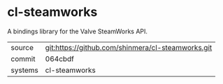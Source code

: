* cl-steamworks

A bindings library for the Valve SteamWorks API.

|---------+---------------------------------------------------|
| source  | git:https://github.com/shinmera/cl-steamworks.git |
| commit  | 064cbdf                                           |
| systems | cl-steamworks                                     |
|---------+---------------------------------------------------|
